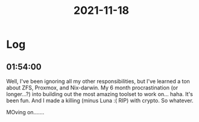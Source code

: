:PROPERTIES:
:ID:       f10937cd-18b5-4fcc-87c8-78a4d3af96b8
:END:
#+TITLE: 2021-11-18
#+filetags: Daily

* Log

** 01:54:00

Well, I've been ignoring all my other responsibilities, but I've learned a ton about ZFS, Proxmox, and Nix-darwin. My 6 month procrastination (or longer...?) into building out the most amazing toolset to work on... haha. It's been fun. And I made a killing (minus Luna :( RIP) with crypto. So whatever.

MOving on.......
